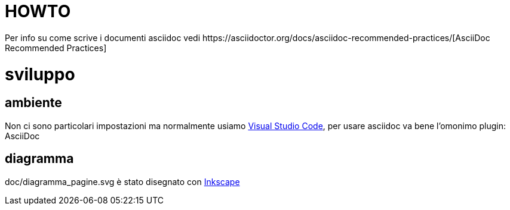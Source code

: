 :url-asciidoc: https://asciidoctor.org/docs/asciidoc-recommended-practices/
:url-vsc: https://code.visualstudio.com/
:url-inkscape: https://inkscape.org/

= HOWTO
Per info su come scrive i documenti asciidoc vedi {url-asciidoc}[AsciiDoc Recommended Practices]

= sviluppo

== ambiente
Non ci sono particolari impostazioni ma normalmente usiamo {url-vsc}[Visual Studio Code], per usare asciidoc va bene l'omonimo plugin: AsciiDoc

== diagramma
doc/diagramma_pagine.svg è stato disegnato con {url-inkscape}[Inkscape]